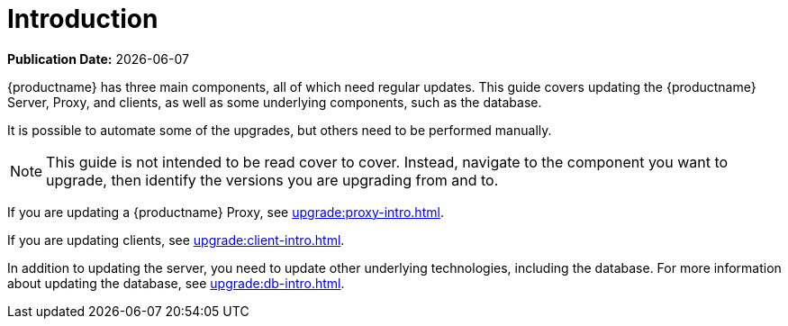 [[upgrade-overview]]
= Introduction

**Publication Date:** {docdate}

{productname} has three main components, all of which need regular updates.
This guide covers updating the {productname} Server, Proxy, and clients, as well as some underlying components, such as the database.

It is possible to automate some of the upgrades, but others need to be performed manually.

[NOTE]
====
This guide is not intended to be read cover to cover.
Instead, navigate to the component you want to upgrade, then identify the versions you are upgrading from and to.
====

ifeval::[{suma-content} == true]
{productname} uses an [literal]``X.Y.Z`` versioning schema.
To determine which upgrade procedure you need, look at which part of the version number is changing.

X upgrades::
Upgrading to the next major version.
For example, upgrading from 3.2 to 4.0.

Y upgrades::
Upgrading to the next minor version.
This is often referred to as a service pack migration.
For example, upgrading from 4.0 to 4.1.

Z upgrades::
Upgrading within the same minor version.
This is often referred to as a maintenance update.
For example, upgrading from 4.0.0 to 4.0.2.

If you are updating a {productname} Server, see xref:upgrade:server-intro.adoc[].
endif::[]
ifeval::[{uyuni-content} == true]
{productname} uses an [literal]``YYYY.MM`` versioning schema suitable for rolling releases.
If you are updating a {productname} Server, see xref:upgrade:server-intro-uyuni.adoc[].
endif::[]

If you are updating a {productname} Proxy, see xref:upgrade:proxy-intro.adoc[].

If you are updating clients, see xref:upgrade:client-intro.adoc[].

In addition to updating the server, you need to update other underlying technologies, including the database.
For more information about updating the database, see xref:upgrade:db-intro.adoc[].
